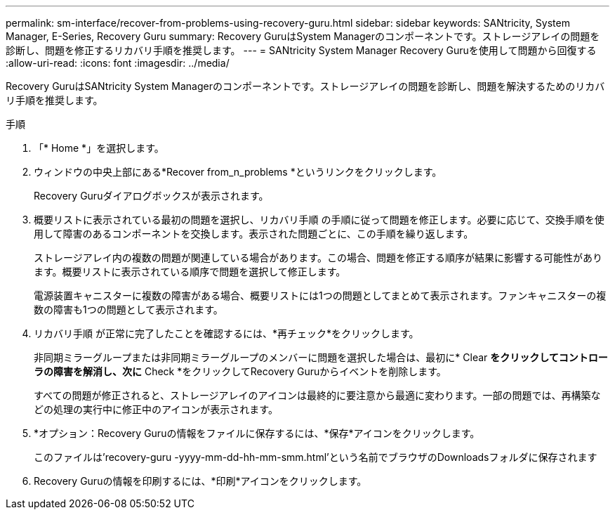 ---
permalink: sm-interface/recover-from-problems-using-recovery-guru.html 
sidebar: sidebar 
keywords: SANtricity, System Manager, E-Series, Recovery Guru 
summary: Recovery GuruはSystem Managerのコンポーネントです。ストレージアレイの問題を診断し、問題を修正するリカバリ手順を推奨します。 
---
= SANtricity System Manager Recovery Guruを使用して問題から回復する
:allow-uri-read: 
:icons: font
:imagesdir: ../media/


[role="lead"]
Recovery GuruはSANtricity System Managerのコンポーネントです。ストレージアレイの問題を診断し、問題を解決するためのリカバリ手順を推奨します。

.手順
. 「* Home *」を選択します。
. ウィンドウの中央上部にある*Recover from_n_problems *というリンクをクリックします。
+
Recovery Guruダイアログボックスが表示されます。

. 概要リストに表示されている最初の問題を選択し、リカバリ手順 の手順に従って問題を修正します。必要に応じて、交換手順を使用して障害のあるコンポーネントを交換します。表示された問題ごとに、この手順を繰り返します。
+
ストレージアレイ内の複数の問題が関連している場合があります。この場合、問題を修正する順序が結果に影響する可能性があります。概要リストに表示されている順序で問題を選択して修正します。

+
電源装置キャニスターに複数の障害がある場合、概要リストには1つの問題としてまとめて表示されます。ファンキャニスターの複数の障害も1つの問題として表示されます。

. リカバリ手順 が正常に完了したことを確認するには、*再チェック*をクリックします。
+
非同期ミラーグループまたは非同期ミラーグループのメンバーに問題を選択した場合は、最初に* Clear *をクリックしてコントローラの障害を解消し、次に* Check *をクリックしてRecovery Guruからイベントを削除します。

+
すべての問題が修正されると、ストレージアレイのアイコンは最終的に要注意から最適に変わります。一部の問題では、再構築などの処理の実行中に修正中のアイコンが表示されます。

. *オプション：Recovery Guruの情報をファイルに保存するには、*保存*アイコンをクリックします。
+
このファイルは'recovery-guru -yyyy-mm-dd-hh-mm-smm.html'という名前でブラウザのDownloadsフォルダに保存されます

. Recovery Guruの情報を印刷するには、*印刷*アイコンをクリックします。

